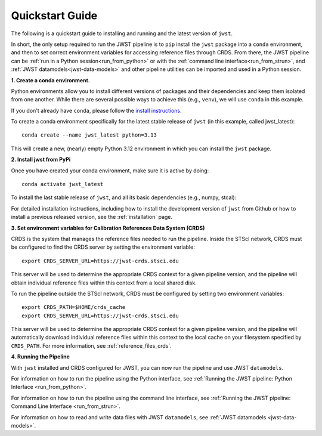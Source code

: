 .. _quickstart:

================
Quickstart Guide
================

The following is a quickstart guide to installing and running and the
latest version of ``jwst``.

In short, the only setup required to run the JWST pipeline is to ``pip`` install
the ``jwst`` package into a ``conda`` environment, and then to set correct
environment variables for accessing reference files through CRDS. From there,
the JWST pipeline can be :ref:`run in a Python session<run_from_python>` or with
the :ref:`command line interface<run_from_strun>`, and
:ref:`JWST datamodels<jwst-data-models>`
and other pipeline utilities can be imported
and used in a Python session.

**1. Create a conda environment.**

Python environments allow you to install different versions of packages and
their dependencies and keep them isolated from one another. While there are
several possible ways to achieve this (e.g., ``venv``), we will use ``conda`` in this
example.

If you don't already have ``conda``, please follow the
`install instructions <https://docs.conda.io/en/latest/miniconda.html>`_.

To create a conda environment specifically for the latest stable release of
``jwst`` (in this example, called jwst_latest)::

    conda create --name jwst_latest python=3.13

This will create a new, (nearly) empty Python 3.12 environment in which you can
install the ``jwst`` package.

**2. Install jwst from PyPi**

Once you have created your conda environment, make sure it is active by doing::

    conda activate jwst_latest

To install the last stable release of ``jwst``, and all its basic dependencies
(e.g., numpy, stcal):

.. pip_install_literal::

For detailed installation instructions, including how to install the development
version of ``jwst`` from Github or how to install a previous released version, see
the :ref:`installation` page.

**3. Set environment variables for Calibration References Data System (CRDS)**

CRDS is the system that manages the reference files needed to run the
pipeline. Inside the STScI network, CRDS must be configured to find the CRDS server
by setting the environment variable::

    export CRDS_SERVER_URL=https://jwst-crds.stsci.edu

This server will be used to determine the appropriate CRDS context for a given pipeline
version, and the pipeline will obtain individual reference files within this context from a local shared disk.

To run the pipeline outside the STScI
network, CRDS must be configured by setting two environment variables::

    export CRDS_PATH=$HOME/crds_cache
    export CRDS_SERVER_URL=https://jwst-crds.stsci.edu

This server will be used to determine the appropriate CRDS context for a given pipeline
version, and the pipeline will automatically download individual
reference files within this context to the local cache on your filesystem specified by ``CRDS_PATH``.
For more information, see :ref:`reference_files_crds`.

**4. Running the Pipeline**

With ``jwst`` installed and CRDS configured for JWST, you can now run the pipeline
and use JWST ``datamodels``.

For information on how to run the pipeline using the Python interface, see
:ref:`Running the JWST pipeline: Python Interface <run_from_python>`.

For information on how to run the pipeline using the command line interface, see
:ref:`Running the JWST pipeline: Command Line Interface <run_from_strun>`.

For information on how to read and write data files with JWST ``datamodels``, see
:ref:`JWST datamodels <jwst-data-models>`.

